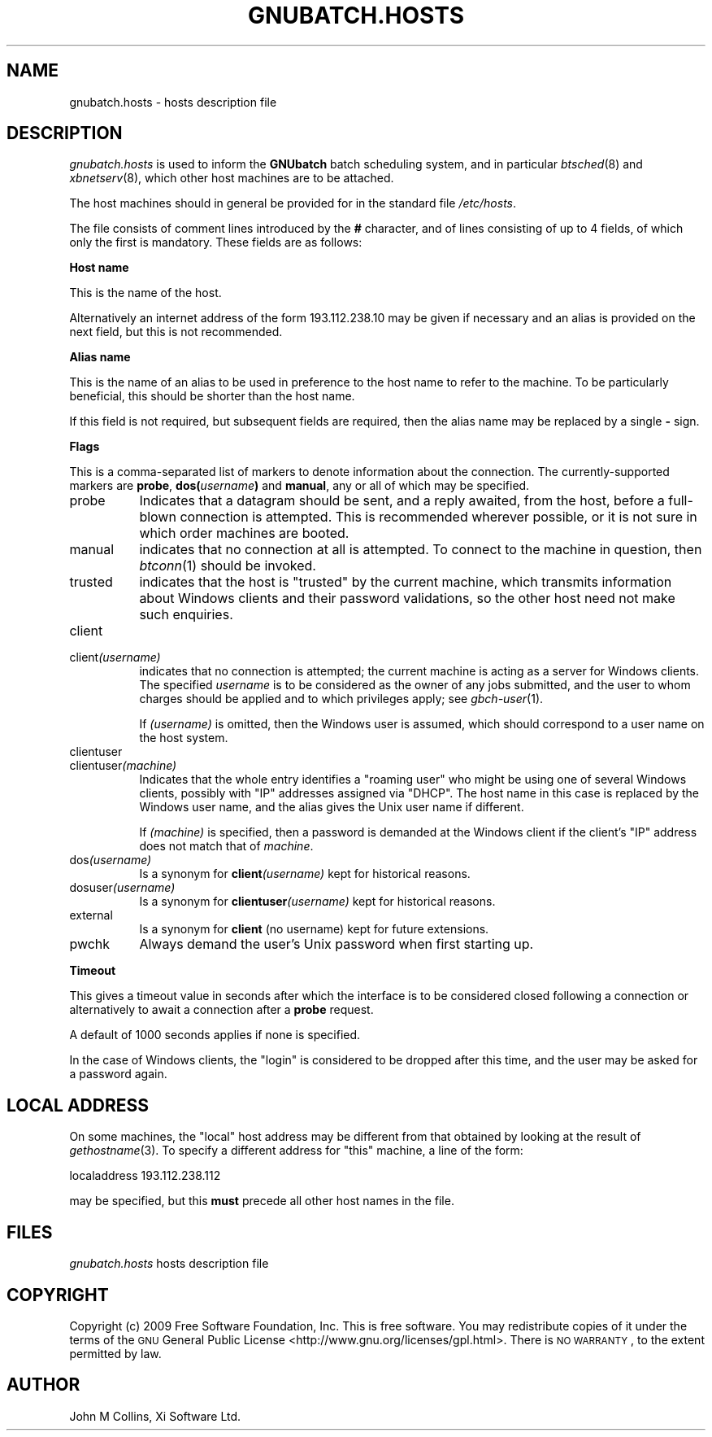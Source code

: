 .\" Automatically generated by Pod::Man v1.37, Pod::Parser v1.32
.\"
.\" Standard preamble:
.\" ========================================================================
.de Sh \" Subsection heading
.br
.if t .Sp
.ne 5
.PP
\fB\\$1\fR
.PP
..
.de Sp \" Vertical space (when we can't use .PP)
.if t .sp .5v
.if n .sp
..
.de Vb \" Begin verbatim text
.ft CW
.nf
.ne \\$1
..
.de Ve \" End verbatim text
.ft R
.fi
..
.\" Set up some character translations and predefined strings.  \*(-- will
.\" give an unbreakable dash, \*(PI will give pi, \*(L" will give a left
.\" double quote, and \*(R" will give a right double quote.  | will give a
.\" real vertical bar.  \*(C+ will give a nicer C++.  Capital omega is used to
.\" do unbreakable dashes and therefore won't be available.  \*(C` and \*(C'
.\" expand to `' in nroff, nothing in troff, for use with C<>.
.tr \(*W-|\(bv\*(Tr
.ds C+ C\v'-.1v'\h'-1p'\s-2+\h'-1p'+\s0\v'.1v'\h'-1p'
.ie n \{\
.    ds -- \(*W-
.    ds PI pi
.    if (\n(.H=4u)&(1m=24u) .ds -- \(*W\h'-12u'\(*W\h'-12u'-\" diablo 10 pitch
.    if (\n(.H=4u)&(1m=20u) .ds -- \(*W\h'-12u'\(*W\h'-8u'-\"  diablo 12 pitch
.    ds L" ""
.    ds R" ""
.    ds C` ""
.    ds C' ""
'br\}
.el\{\
.    ds -- \|\(em\|
.    ds PI \(*p
.    ds L" ``
.    ds R" ''
'br\}
.\"
.\" If the F register is turned on, we'll generate index entries on stderr for
.\" titles (.TH), headers (.SH), subsections (.Sh), items (.Ip), and index
.\" entries marked with X<> in POD.  Of course, you'll have to process the
.\" output yourself in some meaningful fashion.
.if \nF \{\
.    de IX
.    tm Index:\\$1\t\\n%\t"\\$2"
..
.    nr % 0
.    rr F
.\}
.\"
.\" For nroff, turn off justification.  Always turn off hyphenation; it makes
.\" way too many mistakes in technical documents.
.hy 0
.if n .na
.\"
.\" Accent mark definitions (@(#)ms.acc 1.5 88/02/08 SMI; from UCB 4.2).
.\" Fear.  Run.  Save yourself.  No user-serviceable parts.
.    \" fudge factors for nroff and troff
.if n \{\
.    ds #H 0
.    ds #V .8m
.    ds #F .3m
.    ds #[ \f1
.    ds #] \fP
.\}
.if t \{\
.    ds #H ((1u-(\\\\n(.fu%2u))*.13m)
.    ds #V .6m
.    ds #F 0
.    ds #[ \&
.    ds #] \&
.\}
.    \" simple accents for nroff and troff
.if n \{\
.    ds ' \&
.    ds ` \&
.    ds ^ \&
.    ds , \&
.    ds ~ ~
.    ds /
.\}
.if t \{\
.    ds ' \\k:\h'-(\\n(.wu*8/10-\*(#H)'\'\h"|\\n:u"
.    ds ` \\k:\h'-(\\n(.wu*8/10-\*(#H)'\`\h'|\\n:u'
.    ds ^ \\k:\h'-(\\n(.wu*10/11-\*(#H)'^\h'|\\n:u'
.    ds , \\k:\h'-(\\n(.wu*8/10)',\h'|\\n:u'
.    ds ~ \\k:\h'-(\\n(.wu-\*(#H-.1m)'~\h'|\\n:u'
.    ds / \\k:\h'-(\\n(.wu*8/10-\*(#H)'\z\(sl\h'|\\n:u'
.\}
.    \" troff and (daisy-wheel) nroff accents
.ds : \\k:\h'-(\\n(.wu*8/10-\*(#H+.1m+\*(#F)'\v'-\*(#V'\z.\h'.2m+\*(#F'.\h'|\\n:u'\v'\*(#V'
.ds 8 \h'\*(#H'\(*b\h'-\*(#H'
.ds o \\k:\h'-(\\n(.wu+\w'\(de'u-\*(#H)/2u'\v'-.3n'\*(#[\z\(de\v'.3n'\h'|\\n:u'\*(#]
.ds d- \h'\*(#H'\(pd\h'-\w'~'u'\v'-.25m'\f2\(hy\fP\v'.25m'\h'-\*(#H'
.ds D- D\\k:\h'-\w'D'u'\v'-.11m'\z\(hy\v'.11m'\h'|\\n:u'
.ds th \*(#[\v'.3m'\s+1I\s-1\v'-.3m'\h'-(\w'I'u*2/3)'\s-1o\s+1\*(#]
.ds Th \*(#[\s+2I\s-2\h'-\w'I'u*3/5'\v'-.3m'o\v'.3m'\*(#]
.ds ae a\h'-(\w'a'u*4/10)'e
.ds Ae A\h'-(\w'A'u*4/10)'E
.    \" corrections for vroff
.if v .ds ~ \\k:\h'-(\\n(.wu*9/10-\*(#H)'\s-2\u~\d\s+2\h'|\\n:u'
.if v .ds ^ \\k:\h'-(\\n(.wu*10/11-\*(#H)'\v'-.4m'^\v'.4m'\h'|\\n:u'
.    \" for low resolution devices (crt and lpr)
.if \n(.H>23 .if \n(.V>19 \
\{\
.    ds : e
.    ds 8 ss
.    ds o a
.    ds d- d\h'-1'\(ga
.    ds D- D\h'-1'\(hy
.    ds th \o'bp'
.    ds Th \o'LP'
.    ds ae ae
.    ds Ae AE
.\}
.rm #[ #] #H #V #F C
.\" ========================================================================
.\"
.IX Title "GNUBATCH.HOSTS 5"
.TH GNUBATCH.HOSTS 5 "2009-02-16" "GNUbatch Release 1" "GNUbatch Batch Scheduler"
.SH "NAME"
gnubatch.hosts \- hosts description file
.SH "DESCRIPTION"
.IX Header "DESCRIPTION"
\&\fIgnubatch.hosts\fR is used to inform the \fBGNUbatch\fR batch
scheduling system, and in particular \fIbtsched\fR\|(8) and \fIxbnetserv\fR\|(8),
which other host machines are to be attached.
.PP
The host machines should in general be provided for in the standard
file \fI/etc/hosts\fR.
.PP
The file consists of comment lines introduced by the \fB#\fR character,
and of lines consisting of up to 4 fields, of which only
the first is mandatory. These fields are as follows:
.Sh "Host name"
.IX Subsection "Host name"
This is the name of the host.
.PP
Alternatively an internet address of the form \f(CW193.112.238.10\fR may be
given if necessary and an alias is provided on the next field,
but this is not recommended.
.Sh "Alias name"
.IX Subsection "Alias name"
This is the name of an alias to be used in preference to the host name
to refer to the machine. To be particularly beneficial, this should be
shorter than the host name.
.PP
If this field is not required, but subsequent fields are required,
then the alias name may be replaced by a single \fB\-\fR sign.
.Sh "Flags"
.IX Subsection "Flags"
This is a comma-separated list of markers to denote information about
the connection. The currently-supported markers are \fBprobe\fR,
\&\fBdos(\fR\fIusername\fR\fB)\fR and \fBmanual\fR, any or all of which may be
specified.
.IP "probe" 8
.IX Item "probe"
Indicates that a datagram should be sent, and a reply
awaited, from the host, before a full-blown connection is
attempted. This is recommended wherever possible, or it is not sure in
which order machines are booted.
.IP "manual" 8
.IX Item "manual"
indicates that no connection at all is attempted. To connect to the
machine in question, then \fIbtconn\fR\|(1) should be invoked.
.IP "trusted" 8
.IX Item "trusted"
indicates that the host is \*(L"trusted\*(R" by the current machine, which
transmits information about Windows clients and their password
validations, so the other host need not make such enquiries.
.IP "client" 8
.IX Item "client"
.PD 0
.IP "client\fI(username)\fR" 8
.IX Item "client(username)"
.PD
indicates that no connection is attempted; the current machine is
acting as a server for Windows clients. The specified \fIusername\fR is to be
considered as the owner of any jobs submitted, and the user to whom
charges should be applied and to which privileges apply; see
\&\fIgbch\-user\fR\|(1).
.Sp
If \fI(username)\fR is omitted, then the Windows user is assumed, which
should correspond to a user name on the host system.
.IP "clientuser" 8
.IX Item "clientuser"
.PD 0
.IP "clientuser\fI(machine)\fR" 8
.IX Item "clientuser(machine)"
.PD
Indicates that the whole entry identifies a \*(L"roaming user\*(R" who might
be using one of several Windows clients, possibly with \f(CW\*(C`IP\*(C'\fR addresses
assigned via \f(CW\*(C`DHCP\*(C'\fR. The host name in this case is replaced by the
Windows user name, and the alias gives the Unix user name if
different.
.Sp
If \fI(machine)\fR is specified, then a password is demanded at the
Windows client if the client's \f(CW\*(C`IP\*(C'\fR address does not match that of
\&\fImachine\fR.
.IP "dos\fI(username)\fR" 8
.IX Item "dos(username)"
Is a synonym for \fBclient\fR\fI(username)\fR kept for historical reasons.
.IP "dosuser\fI(username)\fR" 8
.IX Item "dosuser(username)"
Is a synonym for \fBclientuser\fR\fI(username)\fR kept for historical
reasons.
.IP "external" 8
.IX Item "external"
Is a synonym for \fBclient\fR (no username) kept for future extensions.
.IP "pwchk" 8
.IX Item "pwchk"
Always demand the user's Unix password when first starting up.
.Sh "Timeout"
.IX Subsection "Timeout"
This gives a timeout value in seconds after which the interface is to
be considered closed following a connection or alternatively to await
a connection after a \fBprobe\fR request.
.PP
A default of 1000 seconds applies if none is specified.
.PP
In the case of Windows clients, the \*(L"login\*(R" is considered to be
dropped after this time, and the user may be asked for a password
again.
.SH "LOCAL ADDRESS"
.IX Header "LOCAL ADDRESS"
On some machines, the \*(L"local\*(R" host address may be different from that
obtained by looking at the result of \fIgethostname\fR(3). To specify a
different address for \*(L"this\*(R" machine, a line of the form:
.PP
.Vb 1
\& localaddress 193.112.238.112
.Ve
.PP
may be specified, but this \fBmust\fR precede all other host names in the
file.
.SH "FILES"
.IX Header "FILES"
\&\fIgnubatch.hosts\fR
hosts description file
.SH "COPYRIGHT"
.IX Header "COPYRIGHT"
Copyright (c) 2009 Free Software Foundation, Inc.
This is free software. You may redistribute copies of it under the
terms of the \s-1GNU\s0 General Public License
<http://www.gnu.org/licenses/gpl.html>.
There is \s-1NO\s0 \s-1WARRANTY\s0, to the extent permitted by law.
.SH "AUTHOR"
.IX Header "AUTHOR"
John M Collins, Xi Software Ltd.
